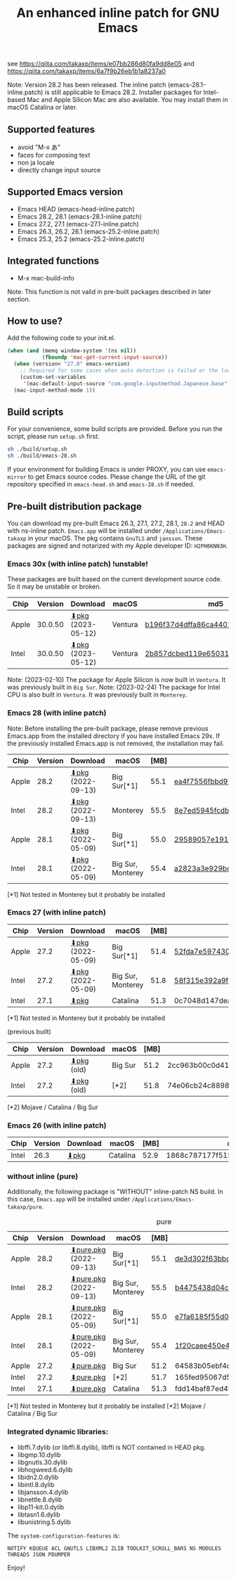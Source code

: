 #+title: An enhanced inline patch for GNU Emacs

[[https://github.com/takaxp/ns-inline-patch/actions?query=workflow%3A%22Build+NS+with+inline-patch+%28HEAD%29%22][https://github.com/takaxp/ns-inline-patch/workflows/Build%20NS%20with%20inline-patch%20(HEAD)/badge.svg]]
[[https://github.com/takaxp/ns-inline-patch/actions?query=workflow%3A%22Build+NS+with+inline-patch+%28emacs-28%29%22][https://github.com/takaxp/ns-inline-patch/workflows/Build%20NS%20with%20inline-patch%20(emacs-28)/badge.svg]]
[[https://github.com/takaxp/ns-inline-patch/actions?query=workflow%3A%22Build+NS+with+inline-patch+%28emacs-27%29%22][https://github.com/takaxp/ns-inline-patch/workflows/Build%20NS%20with%20inline-patch%20(emacs-27)/badge.svg]]
[[https://github.com/takaxp/ns-inline-patch/actions?query=workflow%3A%22Build+NS+with+inline-patch+%28emacs-26%29%22][https://github.com/takaxp/ns-inline-patch/workflows/Build%20NS%20with%20inline-patch%20(emacs-26)/badge.svg]]

see https://qiita.com/takaxp/items/e07bb286d80fa9dd8e05 and https://qiita.com/takaxp/items/6a7f9b26eb1b1a8237a0

Note: Version 28.2 has been released. The inline patch (emacs-28.1-inline.patch) is still applicable to Emacs 28.2. Installer packages for Intel-based Mac and Apple Silicon Mac are also available. You may install them in macOS Catalina or later.

** Supported features

- avoid "M-x あ"
- faces for composing text
- non ja locale
- directly change input source

** Supported Emacs version

- Emacs HEAD (emacs-head-inline.patch)
- Emacs 28.2, 28.1 (emacs-28.1-inline.patch)
- Emacs 27.2, 27.1 (emacs-27.1-inline.patch)
- Emacs 26.3, 26.2, 26.1 (emacs-25.2-inline.patch)
- Emacs 25.3, 25.2 (emacs-25.2-inline.patch)

** Integrated functions

- M-x mac-build-info

Note: This function is not valid in pre-built packages described in later section.

** How to use?

Add the following code to your init.el.

#+begin_src emacs-lisp
(when (and (memq window-system '(ns nil))
           (fboundp 'mac-get-current-input-source))
  (when (version< "27.0" emacs-version)
    ;; Required for some cases when auto detection is failed or the locale is "en".
    (custom-set-variables
     '(mac-default-input-source "com.google.inputmethod.Japanese.base")))
  (mac-input-method-mode 1))
#+end_src

** Build scripts

For your convenience, some build scripts are provided. Before you run the script, please run =setup.sh= first.

#+begin_src sh
sh ./build/setup.sh
sh ./build/emacs-28.sh
#+end_src

If your environment for building Emacs is under PROXY, you can use =emacs-mirror= to get Emacs source codes. Please change the URL of the git repository specified in =emacs-head.sh= and =emacs-28.sh= if needed.

** Pre-built distribution package
:PROPERTIES:
:ID:       3A8A27A7-93D9-4F4E-A621-042FC4521D14
:END:

You can download my pre-built Emacs 26.3, 27.1, 27.2, 28.1, =28.2= and HEAD with ns-inline patch. =Emacs.app= will be installed under =/Applications/Emacs-takaxp= in your macOS. The pkg contains =GnuTLS= and =jansson=. These packages are signed and notarized with my Apple developer ID: =H2PH8KNN3H=.

*** Emacs 30x (with inline patch) *!unstable!*
:PROPERTIES:
:ID:       9B7E9F4F-E5C7-4A09-A06B-7E1E58ADBDB9
:END:

These packages are built based on the current development source code. So it may be unstable or broken.

| Chip  | Version | Download          | macOS   | md5                              |
|-------+---------+-------------------+---------+----------------------------------|
| Apple | 30.0.50 | [[https://pxaka.tokyo/emacs/pkg/emacs-head_apple.pkg][⬇pkg]] (2023-05-12) | Ventura | [[https://pxaka.tokyo/emacs/pkg/emacs-head_apple.md5][b196f37d4dffa86ca44011eb55df0384]] |
| Intel | 30.0.50 | [[https://pxaka.tokyo/emacs/pkg/emacs-head_intel.pkg][⬇pkg]] (2023-05-12) | Ventura | [[https://pxaka.tokyo/emacs/pkg/emacs-head_intel.md5][2b857dcbed119e650315d6ee1990bd62]] |

Note: (2023-02-10) The package for Apple Silicon is now built in =Ventura=. It was previously built in =Big Sur=.
Note: (2023-02-24) The package for Intel CPU is also built in =Ventura=. It was previously built in =Monterey=.

*** Emacs 28 (with inline patch)

Note: Before installing the pre-built package, please remove previous Emacs.app from the installed directory if you have installed Emacs 29x. If the previously installed Emacs.app is not removed, the installation may fail.

| Chip  | Version | Download         | macOS             | [MB] | md5                              |
|-------+---------+------------------+-------------------+------+----------------------------------|
| Apple |    28.2 | [[https://pxaka.tokyo/emacs/pkg/emacs-28.2_apple.pkg][⬇pkg]] (2022-09-13) | Big Sur[*1]       | 55.1 | [[https://pxaka.tokyo/emacs/pkg/emacs-28.2_apple.md5][ea4f7556fbbd971af50b1671e1daf586]] |
| Intel |    28.2 | [[https://pxaka.tokyo/emacs/pkg/emacs-28.2_intel.pkg][⬇pkg]] (2022-09-13) | Monterey          | 55.5 | [[https://pxaka.tokyo/emacs/pkg/emacs-28.2_intel.md5][8e7ed5945fcdb2c8cad2e663e96c569b]] |
| Apple |    28.1 | [[https://pxaka.tokyo/emacs/pkg/emacs-28.1_apple.pkg][⬇pkg]] (2022-05-09) | Big Sur[*1]       | 55.0 | [[https://pxaka.tokyo/emacs/pkg/emacs-28.1_apple.md5][29589057e1911dfec50b7a6c8fae890f]] |
| Intel |    28.1 | [[https://pxaka.tokyo/emacs/pkg/emacs-28.1_intel.pkg][⬇pkg]] (2022-05-09) | Big Sur, Monterey | 55.4 | [[https://pxaka.tokyo/emacs/pkg/emacs-28.1_intel.md5][a2823a3e929bcf90e67b144dd1db220d]] |

[*1] Not tested in Monterey but it probably be installed

*** Emacs 27 (with inline patch)
| Chip  | Version | Download         | macOS             | [MB] | md5                              |
|-------+---------+------------------+-------------------+------+----------------------------------|
| Apple |    27.2 | [[https://pxaka.tokyo/emacs/pkg/emacs-27.2_apple.pkg][⬇pkg]] (2022-05-09) | Big Sur[*1]       | 51.4 | [[https://pxaka.tokyo/emacs/pkg/emacs-27.2_apple.md5][52fda7e597430ae86997555317ff11b2]] |
| Intel |    27.2 | [[https://pxaka.tokyo/emacs/pkg/emacs-27.2_intel.pkg][⬇pkg]] (2022-05-09) | Big Sur, Monterey | 51.8 | [[https://pxaka.tokyo/emacs/pkg/emacs-27.2_intel.md5][58f315e392a9fa893d3260eaf7424fe1]] |
| Intel |    27.1 | [[https://pxaka.tokyo/emacs/pkg/emacs-27.1.pkg][⬇pkg]]              | Catalina          | 51.3 | 0c7048d147dea6fcdda638a25b161af8 |

[*1] Not tested in Monterey but it probably be installed

(previous built)
| Chip  | Version | Download  | macOS   | [MB] | md5                              |
|-------+---------+-----------+---------+------+----------------------------------|
| Apple |    27.2 | [[https://pxaka.tokyo/emacs/pkg/previous/emacs-27.2_apple.pkg][⬇pkg]] (old) | Big Sur | 51.2 | 2cc963b00c0d41c038941ebb35e18446 |
| Intel |    27.2 | [[https://pxaka.tokyo/emacs/pkg/previous/emacs-27.2_intel.pkg][⬇pkg]] (old) | [*2]    | 51.8 | 74e06cb24c8898a261d5778892355d3a |

[*2] Mojave / Catalina / Big Sur

*** Emacs 26 (with inline patch)
| Chip  | Version | Download | macOS    | [MB] | md5                              |
|-------+---------+----------+----------+------+----------------------------------|
| Intel |    26.3 | [[https://pxaka.tokyo/emacs/pkg/emacs-26.3.pkg][⬇pkg]]      | Catalina | 52.9 | 1868c787177f515f18f500ce6b898b05 |

*** without inline (pure)
:PROPERTIES:
:ID:       A7862584-8CBB-434B-86D1-8990D6D47C0D
:END:

Additionally, the following package is "WITHOUT" inline-patch NS build. In this case, =Emacs.app= will be installed under =/Applications/Emacs-takaxp/pure=.

#+caption: pure
| Chip  | Version | Download              | macOS             | [MB] | md5                              |
|-------+---------+-----------------------+-------------------+------+----------------------------------|
| Apple |    28.2 | [[https://pxaka.tokyo/emacs/pkg/emacs-28.2_apple_pure.pkg][⬇pure.pkg]] (2022-09-13) | Big Sur[*1]       | 55.1 | [[https://pxaka.tokyo/emacs/pkg/emacs-28.2_apple_pure.md5][de3d302f63bbc0d03a5b9c5b64d9f916]] |
| Intel |    28.2 | [[https://pxaka.tokyo/emacs/pkg/emacs-28.2_intel_pure.pkg][⬇pure.pkg]] (2022-09-13) | Big Sur, Monterey | 55.5 | [[https://pxaka.tokyo/emacs/pkg/emacs-28.2_intel_pure.md5][b4475438d04c7b7601e61d18104bb0aa]] |
|-------+---------+-----------------------+-------------------+------+----------------------------------|
| Apple |    28.1 | [[https://pxaka.tokyo/emacs/pkg/emacs-28.1_apple_pure.pkg][⬇pure.pkg]] (2022-05-09) | Big Sur[*1]       | 55.0 | [[https://pxaka.tokyo/emacs/pkg/emacs-28.1_apple_pure.md5][e7fa6185f55d0578a236e35ee1dd0f12]] |
| Intel |    28.1 | [[https://pxaka.tokyo/emacs/pkg/emacs-28.1_intel_pure.pkg][⬇pure.pkg]] (2022-05-09) | Big Sur, Monterey | 55.4 | [[https://pxaka.tokyo/emacs/pkg/emacs-28.1_intel_pure.md5][1f20caee450e46fb1afca50ffc6dfb22]] |
|-------+---------+-----------------------+-------------------+------+----------------------------------|
| Apple |    27.2 | [[https://pxaka.tokyo/emacs/pkg/emacs-27.2_apple_pure.pkg][⬇pure.pkg]]              | Big Sur           | 51.2 | 64583b05ebf4d9aa89e8812af980b06f |
| Intel |    27.2 | [[https://pxaka.tokyo/emacs/pkg/emacs-27.2_intel_pure.pkg][⬇pure.pkg]]              | [*2]              | 51.7 | 165fed95067d5b4b6d885bfacd1ff9fa |
| Intel |    27.1 | [[https://pxaka.tokyo/emacs/pkg/emacs-27.1_pure.pkg][⬇pure.pkg]]              | Catalina          | 51.3 | fdd14baf87ed4f903b5b02c4e1dd022c |

[*1] Not tested in Monterey but it probably be installed
[*2] Mojave / Catalina / Big Sur

*** Integrated dynamic libraries:

- libffi.7.dylib (or libffi.8.dylib), libffi is NOT contained in HEAD pkg.
- libgmp.10.dylib
- libgnutls.30.dylib
- libhogweed.6.dylib
- libidn2.0.dylib
- libintl.8.dylib
- libjansson.4.dylib
- libnettle.8.dylib
- libp11-kit.0.dylib
- libtasn1.6.dylib
- libunistring.5.dylib

The =system-configuration-features= is:

=NOTIFY KQUEUE ACL GNUTLS LIBXML2 ZLIB TOOLKIT_SCROLL_BARS NS MODULES THREADS JSON PDUMPER=

Enjoy!

